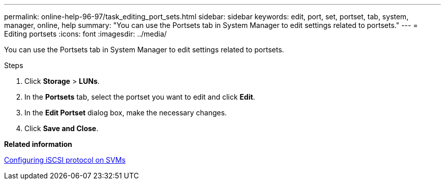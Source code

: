---
permalink: online-help-96-97/task_editing_port_sets.html
sidebar: sidebar
keywords: edit, port, set, portset, tab, system, manager, online, help
summary: "You can use the Portsets tab in System Manager to edit settings related to portsets."
---
= Editing portsets
:icons: font
:imagesdir: ../media/

[.lead]
You can use the Portsets tab in System Manager to edit settings related to portsets.

.Steps

. Click *Storage* > *LUNs*.
. In the *Portsets* tab, select the portset you want to edit and click *Edit*.
. In the *Edit Portset* dialog box, make the necessary changes.
. Click *Save and Close*.

*Related information*

xref:task_configuring_iscsi_protocol_on_svms.adoc[Configuring iSCSI protocol on SVMs]
